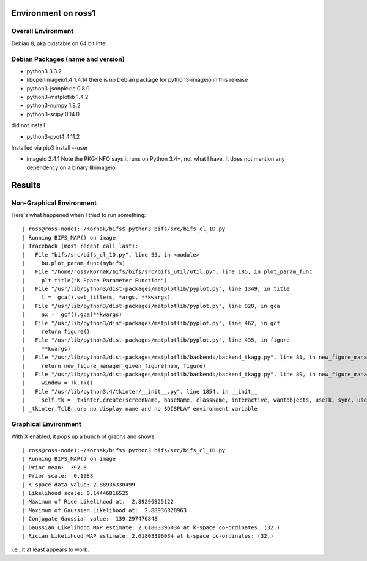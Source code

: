 Environment on ross1
====================

Overall Environment
-------------------

Debian 8, aka oldstable on 64 bit Intel

Debian Packages (name and version)
----------------------------------

- python3 3.3.2
- libopenimageio1.4 1.4.14
  there is no Debian package for python3-imageio in this release
- python3-jsonpickle 0.8.0
- python3-matplotlib 1.4.2
- python3-numpy	   1.8.2
- python3-scipy 0.14.0

did not install

- python3-pyqt4 4.11.2

Installed via pip3 install --user

- imageio 2.4.1
  Note the PKG-INFO says it runs on Python 3.4+, not what I have.
  It does not mention any dependency on a binary libimageio.


Results
=======

Non-Graphical Environment
-------------------------

Here's what happened when I tried to run something::

| ross@ross-node1:~/Kornak/bifs$ python3 bifs/src/bifs_cl_1D.py 
| Running BIFS_MAP() on image
| Traceback (most recent call last):
|   File "bifs/src/bifs_cl_1D.py", line 55, in <module>
|     bu.plot_param_func(mybifs)
|   File "/home/ross/Kornak/bifs/bifs/src/bifs_util/util.py", line 185, in plot_param_func
|     plt.title("K Space Parameter Function") 
|   File "/usr/lib/python3/dist-packages/matplotlib/pyplot.py", line 1349, in title
|     l =  gca().set_title(s, *args, **kwargs)
|   File "/usr/lib/python3/dist-packages/matplotlib/pyplot.py", line 828, in gca
|     ax =  gcf().gca(**kwargs)
|   File "/usr/lib/python3/dist-packages/matplotlib/pyplot.py", line 462, in gcf
|     return figure()
|   File "/usr/lib/python3/dist-packages/matplotlib/pyplot.py", line 435, in figure
|     **kwargs)
|   File "/usr/lib/python3/dist-packages/matplotlib/backends/backend_tkagg.py", line 81, in new_figure_manager
|     return new_figure_manager_given_figure(num, figure)
|   File "/usr/lib/python3/dist-packages/matplotlib/backends/backend_tkagg.py", line 89, in new_figure_manager_given_figure
|     window = Tk.Tk()
|   File "/usr/lib/python3.4/tkinter/__init__.py", line 1854, in __init__
|     self.tk = _tkinter.create(screenName, baseName, className, interactive, wantobjects, useTk, sync, use)
| _tkinter.TclError: no display name and no $DISPLAY environment variable


Graphical Environment
---------------------

With X enabled, it pops up a bunch of graphs and shows::

| ross@ross-node1:~/Kornak/bifs$ python3 bifs/src/bifs_cl_1D.py
| Running BIFS_MAP() on image
| Prior mean:  397.6
| Prior scale:  0.1988
| K-space data value: 2.88936330499
| Likelihood scale: 0.14446816525
| Maximum of Rice Likelihood at:  2.89296825122
| Maximum of Gaussian Likelihood at:  2.88936328963
| Conjugate Gaussian value:  139.297476848
| Gaussian Likelihood MAP estimate: 2.61803396034 at k-space co-ordinates: (32,)
| Rician Likelihood MAP estimate: 2.61803396034 at k-space co-ordinates: (32,)

i.e., it at least appears to work.
